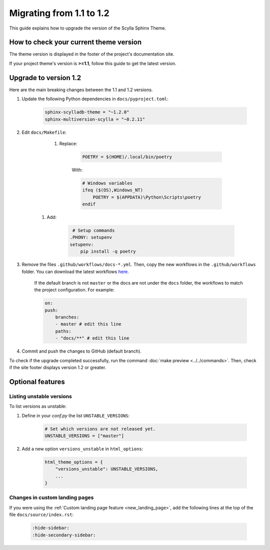 Migrating from 1.1 to 1.2
=========================

This guide explains how to upgrade the version of the Scylla Sphinx Theme.

How to check your current theme version
---------------------------------------

The theme version is displayed in the footer of the project's documentation site.

.. image:: version.png

If your project theme's version is **>=1.1**, follow this guide to get the latest version.

Upgrade to version 1.2
----------------------

Here are the main breaking changes between the 1.1 and 1.2 versions.

#. Update the following Python dependencies in ``docs/pyproject.toml``:

    .. code-block::
    
	sphinx-scylladb-theme = "~1.2.0"
        sphinx-multiversion-scylla = "~0.2.11"

#. Edit ``docs/Makefile``:

	#. Replace:

            .. code-block::

                POETRY = $(HOME)/.local/bin/poetry

            With:

            .. code-block::

                # Windows variables
                ifeq ($(OS),Windows_NT)
                    POETRY = $(APPDATA)\Python\Scripts\poetry
                endif

    #. Add:

            .. code-block::

                 # Setup commands
                .PHONY: setupenv
                setupenv:
                    pip install -q poetry


#. Remove the files ``.github/workflows/docs-*.yml``. Then, copy the new workflows in the ``.github/workflows`` folder. You can download the latest workflows `here <https://github.com/scylladb/sphinx-scylladb-theme/tree/master/.github/workflows>`_.

    If the default branch is not ``master`` or the docs are not under the ``docs`` folder, the workflows to match the project configuration. For example:

    .. code-block::

        on:
        push:
            branches:
            - master # edit this line
            paths:
            - "docs/**" # edit this line

#. Commit and push the changes to GitHub (default branch).

To check if the upgrade completed successfully, run the command :doc:`make preview <../../commands>`.
Then, check if the site footer displays version 1.2 or greater.

Optional features
-----------------

Listing unstable versions
.........................

To list versions as unstable:

#. Define in your `conf.py` the list ``UNSTABLE_VERSIONS``:

    .. code-block:: python

        # Set which versions are not released yet.
        UNSTABLE_VERSIONS = ["master"]

#. Add a new option ``versions_unstable`` in ``html_options``:

    .. code-block:: python

        html_theme_options = {
            "versions_unstable": UNSTABLE_VERSIONS,
            ...
        }

Changes in custom landing pages
...............................

If you were using the :ref:`Custom landing page feature <new_landing_page>`, add the following lines at the top of the file ``docs/source/index.rst``:

    .. code-block:: restructuredText

        :hide-sidebar:
        :hide-secondary-sidebar:
